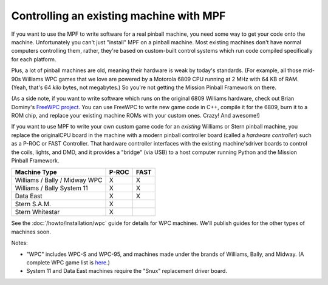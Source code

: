Controlling an existing machine with MPF
========================================

If you want to use the MPF to write software for a real pinball machine, you
need some way to get your code onto the machine. Unfortunately you can't just
"install" MPF on a pinball machine. Most existing machines don't have normal
computers controlling them, rather, they're based on custom-built control
systems which run code compiled specifically for each platform.

Plus, a lot of pinball machines are old, meaning their hardware is weak by
today's standards. (For example, all those mid-90s Williams WPC games that we
love are powered by a Motorola 6809 CPU running at 2 MHz with 64 KB of RAM.
(Yeah, that's 64 *kilo* bytes, not megabytes.) So you're not getting the Mission
Pinball Framework on there.

(As a side note, if you want to write software which runs on the original 6809
Williams hardware, check out Brian Dominy's `FreeWPC project <http://freewpc.googlecode.com>`_.
You can use FreeWPC to write new game code in C++, compile it for the 6809, burn
it to a ROM chip, and replace your existing machine ROMs with your custom ones.
Crazy! And awesome!)

If you want to use MPF to write your own custom game code for an *existing*
Williams or Stern pinball machine, you replace the originalCPU board in the
machine with a modern pinball controller board (called a *hardware controller*)
such as a P-ROC or FAST Controller. That hardware
controller interfaces with the existing machine'sdriver boards to control the
coils, lights, and DMD, and it provides a "bridge" (via USB) to a host
computer running Python and the Mission Pinball Framework.

=============================       =====            ====
Machine Type                        P-ROC            FAST
=============================       =====            ====
Williams / Bally / Midway WPC       X                X
Williams / Bally System 11          X                X
Data East                           X                X
Stern S.A.M.                        X
Stern Whitestar                     X
=============================       =====            ====

See the :doc:`/howto/installation/wpc` guide for details for WPC machines. We'll
publish guides for the other types of machines soon.

Notes:

* "WPC" includes WPC-S and WPC-95, and machines made under the brands of
  Williams, Bally, and Midway. (A complete WPC game list is
  `here <http://www.pinwiki.com/wiki/index.php?title=Williams_WPC#Game_List>`_.)
* System 11 and Data East machines require the "Snux" replacement driver board.
